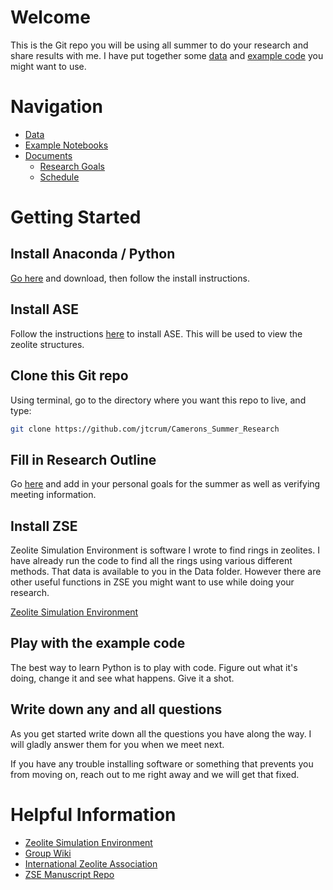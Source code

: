 * Welcome
This is the Git repo you will be using all summer to do your research and share results with me. I have put together some [[./Data][data]] and [[/Example_Notebooks][example code]] you might want to use.

* Navigation 

- [[./Data][Data]]
- [[./Example_Notebooks][Example Notebooks]]
- [[./Documents][Documents]]
  - [[./Documents/Research_Outline.org][Research Goals]]
  - [[./Documents/Schedule.org][Schedule]]

* Getting Started

** Install Anaconda / Python

[[https://www.anaconda.com/products/individual][Go here]] and download, then follow the install instructions.

** Install ASE

Follow the instructions [[https://wiki.fysik.dtu.dk/ase/install.html][here]] to install ASE. This will be used to view the zeolite structures.

** Clone this Git repo

Using terminal, go to the directory where you want this repo to live, and type:

#+BEGIN_SRC bash
git clone https://github.com/jtcrum/Camerons_Summer_Research
 #+END_SRC

** Fill in Research Outline

Go [[./Documents/Research_Outline.org][here]] and add in your personal goals for the summer as well as verifying meeting information.
 
** Install ZSE
Zeolite Simulation Environment is software I wrote to find rings in zeolites. I have already run the code to find all the rings using various different methods. That data is available to you in the Data folder. However there are other useful functions in ZSE you might want to use while doing your research. 

[[https://github.com/jtcrum/zse][Zeolite Simulation Environment]]


** Play with the example code
The best way to learn Python is to play with code. Figure out what it's doing, change it and see what happens. Give it a shot. 


** Write down any and all questions 
As you get started write down all the questions you have along the way. I will gladly answer them for you when we meet next.

If you have any trouble installing software or something that prevents you from moving on, reach out to me right away and we will get that fixed. 


* Helpful Information

- [[https://github.com/jtcrum/zse][Zeolite Simulation Environment]]
- [[https://github.com/wfschneidergroup/wiki][Group Wiki]]
- [[http://www.iza-structure.org][International Zeolite Association]]
- [[https://github.com/jtcrum/zse_manuscript][ZSE Manuscript Repo]]

